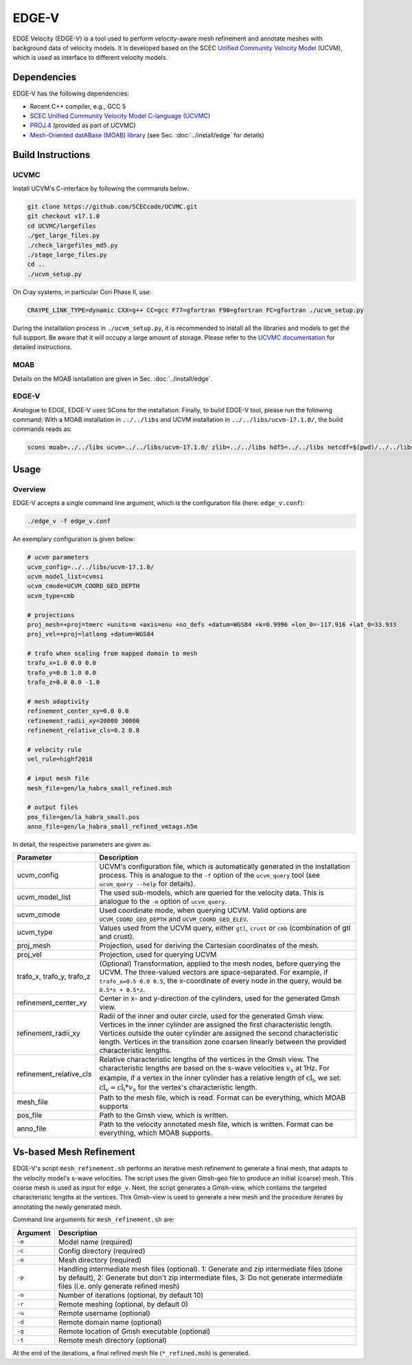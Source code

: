 EDGE-V
======
EDGE Velocity (EDGE-V) is a tool used to perform velocity-aware mesh refinement and annotate meshes with background data of velocity models.
It is developed based on the SCEC `Unified Community Velocity Model <https://www.scec.org/research/ucvm>`_ (UCVM), which is used as interface to different velocity models.

Dependencies
--------------------------------
EDGE-V has the following dependencies:

*  Recent C++ compiler, e.g., GCC 5
*  `SCEC Unified Community Velocity Model C-language (UCVMC) <https://github.com/SCECcode/UCVMC>`_
*  `PROJ.4 <http://trac.osgeo.org/proj/>`_ (provided as part of UCVMC)
*  `Mesh-Oriented datABase (MOAB) library <http://sigma.mcs.anl.gov/moab-library/>`_ (see Sec. :doc:`../install/edge` for details)


Build Instructions
------------------
UCVMC
^^^^^
Install UCVM's C-interface by following the commands below:

.. code-block:: bash

  git clone https://github.com/SCECcode/UCVMC.git
  git checkout v17.1.0
  cd UCVMC/largefiles
  ./get_large_files.py
  ./check_largefiles_md5.py
  ./stage_large_files.py
  cd ..
  ./ucvm_setup.py

On Cray systems, in particular Cori Phase II, use:

.. code-block:: bash

  CRAYPE_LINK_TYPE=dynamic CXX=g++ CC=gcc F77=gfortran F90=gfortran FC=gfortran ./ucvm_setup.py

During the installation process in ``./ucvm_setup.py``, it is recommended to install all the libraries and models to get the full support. Be aware that it will occupy a large amount of storage.
Please refer to the `UCVMC documentation <https://github.com/SCECcode/UCVMC/wiki/Registered-CVMs>`_ for detailed instructions.

MOAB
^^^^
Details on the MOAB isntallation are given in Sec. :doc:`../install/edge`.

EDGE-V
^^^^^^
Analogue to EDGE, EDGE-V uses SCons for the installation.
Finally, to build EDGE-V tool, please run the following command:
With a MOAB installation in ``../../libs`` and UCVM installation in ``../../libs/ucvm-17.1.0/``, the build commands reads as:

.. code-block:: bash

  scons moab=../../libs ucvm=../../libs/ucvm-17.1.0/ zlib=../../libs hdf5=../../libs netcdf=$(pwd)/../../libs

Usage
-----
Overview
^^^^^^^^

EDGE-V accepts a single command line argument, which is the configuration file (here: ``edge_v.conf``):

.. code-block:: bash

  ./edge_v -f edge_v.conf

An exemplary configuration is given below:

.. code-block:: bash

  # ucvm parameters
  ucvm_config=../../libs/ucvm-17.1.0/
  ucvm_model_list=cvmsi
  ucvm_cmode=UCVM_COORD_GEO_DEPTH
  ucvm_type=cmb

  # projections
  proj_mesh=+proj=tmerc +units=m +axis=enu +no_defs +datum=WGS84 +k=0.9996 +lon_0=-117.916 +lat_0=33.933
  proj_vel=+proj=latlong +datum=WGS84

  # trafo when scaling from mapped domain to mesh
  trafo_x=1.0 0.0 0.0
  trafo_y=0.0 1.0 0.0
  trafo_z=0.0 0.0 -1.0

  # mesh adaptivity
  refinement_center_xy=0.0 0.0
  refinement_radii_xy=20000 30000
  refinement_relative_cls=0.2 0.8

  # velocity rule
  vel_rule=highf2018

  # input mesh file
  mesh_file=gen/la_habra_small_refined.msh

  # output files
  pos_file=gen/la_habra_small.pos
  anno_file=gen/la_habra_small_refined_vmtags.h5m

In detail, the respective parameters are given as:

+-------------------------+-------------------------------------------------------------------------------------------------------------------+
| Parameter               | Description                                                                                                       |
+=========================+===================================================================================================================+
| ucvm_config             | UCVM's configuration file, which is automatically generated in the installation process.                          |
|                         | This is analogue to the ``-f`` option of the ``ucvm_query`` tool (see ``ucvm_query --help`` for details).         |
+-------------------------+-------------------------------------------------------------------------------------------------------------------+
| ucvm_model_list         | The used sub-models, which are queried for the velocity data.                                                     |
|                         | This is analogue to the ``-m`` option of ``ucvm_query``.                                                          |
+-------------------------+-------------------------------------------------------------------------------------------------------------------+
| ucvm_cmode              | Used coordinate mode, when querying UCVM.                                                                         |
|                         | Valid options are ``UCVM_COORD_GEO_DEPTH`` and ``UCVM_COORD_GEO_ELEV``.                                           |
+-------------------------+-------------------------------------------------------------------------------------------------------------------+
| ucvm_type               | Values used from the UCVM query, either ``gtl``, ``crust`` or ``cmb`` (combination of gtl and crust).             |
+-------------------------+-------------------------------------------------------------------------------------------------------------------+
| proj_mesh               | Projection, used for deriving the Cartesian coordinates of the mesh.                                              |
+-------------------------+-------------------------------------------------------------------------------------------------------------------+
| proj_vel                | Projection, used for querying UCVM                                                                                |
+-------------------------+-------------------------------------------------------------------------------------------------------------------+
| trafo_x,                | (Optional) Transformation, applied to the mesh nodes, before querying the UCVM.                                   |
| trafo_y,                | The three-valued vectors are space-separated.                                                                     |
| trafo_z                 | For example, if ``trafo_x=0.5 0.0 0.5``, the x-coordinate of every node in the query, would be ``0.5*x + 0.5*z``. |
+-------------------------+-------------------------------------------------------------------------------------------------------------------+
| refinement_center_xy    | Center in x- and y-direction of the cylinders, used for the generated Gmsh view.                                  |
+-------------------------+-------------------------------------------------------------------------------------------------------------------+
| refinement_radii_xy     | Radii of the inner and outer circle, used for the generated Gmsh view.                                            |
|                         | Vertices in the inner cylinder are assigned the first characteristic length.                                      |
|                         | Vertices outside the outer cylinder are assigned the second characteristic length.                                |
|                         | Vertices in the transition zone coarsen linearly between the provided characteristic lengths.                     |
+-------------------------+-------------------------------------------------------------------------------------------------------------------+
| refinement_relative_cls | Relative characteristic lengths of the vertices in the Gmsh view.                                                 |
|                         | The characteristic lengths are based on the s-wave velocities :math:`v_s` at 1Hz.                                 |
|                         | For example, if a vertex in the inner cylinder has a relative length of :math:`\text{cl}_\text{i}`, we set:       |
|                         | :math:`\text{cl}_v = \text{cl}_\text{i} * v_s` for the vertex's characteristic length.                            |
+-------------------------+-------------------------------------------------------------------------------------------------------------------+
| mesh_file               | Path to the mesh file, which is read.                                                                             |
|                         | Format can be everything, which MOAB supports                                                                     |
+-------------------------+-------------------------------------------------------------------------------------------------------------------+
| pos_file                | Path to the Gmsh view, which is written.                                                                          |
+-------------------------+-------------------------------------------------------------------------------------------------------------------+
| anno_file               | Path to the velocity annotated mesh file, which is written.                                                       |
|                         | Format can be everything, which MOAB supports.                                                                    |
+-------------------------+-------------------------------------------------------------------------------------------------------------------+

Vs-based Mesh Refinement
------------------------
EDGE-V's script ``mesh_refinement.sh`` performs an iterative mesh refinement to generate a final mesh, that adapts to the velocity model's s-wave velocities.
The script uses the given Gmsh-geo file to produce an initial (coarse) mesh.
This coarse mesh is used as input for ``edge_v``.
Next, the script generates a Gmsh-view, which contains the targeted characteristic lengths at the vertices.
This Gmsh-view is used to generate a new mesh and the procedure iterates by annotating the newly generated mesh.

Command line arguments for ``mesh_refinement.sh`` are:

+----------+-------------------------------------------------------------------------+
| Argument | Description                                                             |
+==========+=========================================================================+
| ``-m``   | Model name (required)                                                   |
+----------+-------------------------------------------------------------------------+
| ``-c``   | Config directory (required)                                             |
+----------+-------------------------------------------------------------------------+
| ``-o``   | Mesh directory (required)                                               |
+----------+-------------------------------------------------------------------------+
| ``-p``   | Handling intermediate mesh files (optional).                            |
|          | 1: Generate and zip intermediate files (done by default),               |
|          | 2: Generate but don't zip intermediate files,                           |
|          | 3: Do not generate intermediate files (i.e. only generate refined mesh) |
+----------+-------------------------------------------------------------------------+
| ``-n``   | Number of iterations (optional, by default 10)                          |
+----------+-------------------------------------------------------------------------+
| ``-r``   | Remote meshing (optional, by default 0)                                 |
+----------+-------------------------------------------------------------------------+
| ``-u``   | Remote username (optional)                                              |
+----------+-------------------------------------------------------------------------+
| ``-d``   | Remote domain name (optional)                                           |
+----------+-------------------------------------------------------------------------+
| ``-g``   | Remote location of Gmsh executable (optional)                           |
+----------+-------------------------------------------------------------------------+
| ``-t``   | Remote mesh directory (optional)                                        |
+----------+-------------------------------------------------------------------------+

At the end of the iterations, a final refined mesh file (``*_refined.msh``) is generated.